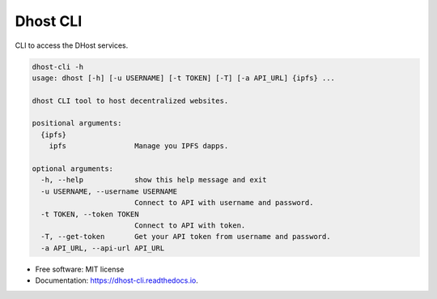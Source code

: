 =========
Dhost CLI
=========


.. image:: https://img.shields.io/pypi/v/dhost-cli.svg
        :target: https://pypi.python.org/pypi/dhost-cli

.. image:: https://img.shields.io/travis/2O4/dhost-cli.svg
        :target: https://travis-ci.com/2O4/dhost-cli

.. image:: https://readthedocs.org/projects/dhost-cli/badge/?version=latest
        :target: https://dhost-cli.readthedocs.io/en/latest/?version=latest
        :alt: Documentation Status


.. image:: https://pyup.io/repos/github/2O4/dhost-cli/shield.svg
     :target: https://pyup.io/repos/github/2O4/dhost-cli/
     :alt: Updates


CLI to access the DHost services.

.. code-block::
   pip install dhost-cli

.. code-block::

    dhost-cli -h
    usage: dhost [-h] [-u USERNAME] [-t TOKEN] [-T] [-a API_URL] {ipfs} ...

    dhost CLI tool to host decentralized websites.

    positional arguments:
      {ipfs}
        ipfs                Manage you IPFS dapps.

    optional arguments:
      -h, --help            show this help message and exit
      -u USERNAME, --username USERNAME
                            Connect to API with username and password.
      -t TOKEN, --token TOKEN
                            Connect to API with token.
      -T, --get-token       Get your API token from username and password.
      -a API_URL, --api-url API_URL

* Free software: MIT license
* Documentation: https://dhost-cli.readthedocs.io.
